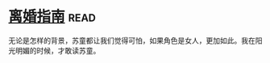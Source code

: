 * [[https://book.douban.com/subject/1490725/][离婚指南]]:read:
无论是怎样的背景，苏童都让我们觉得可怕，如果角色是女人，更加如此。我在阳光明媚的时候，才敢读苏童。

